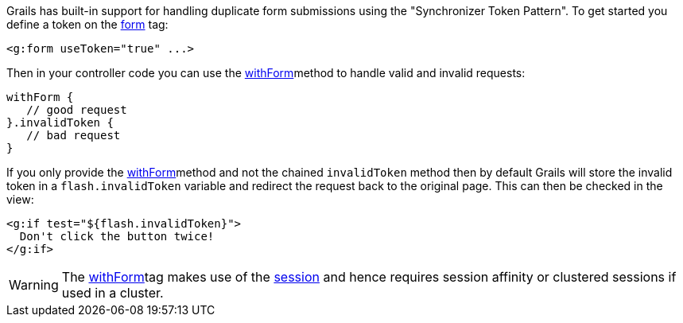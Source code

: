 Grails has built-in support for handling duplicate form submissions using the "Synchronizer Token Pattern". To get started you define a token on the link:../ref/Tags/form.html[form] tag:

[source,xml]
----
<g:form useToken="true" ...>
----

Then in your controller code you can use the link:../ref/Controllers/withForm.html[withForm]method to handle valid and invalid requests:

[source,java]
----
withForm {
   // good request
}.invalidToken {
   // bad request
}
----

If you only provide the link:../ref/Controllers/withForm.html[withForm]method and not the chained `invalidToken` method then by default Grails will store the invalid token in a `flash.invalidToken` variable and redirect the request back to the original page. This can then be checked in the view:

[source,xml]
----
<g:if test="${flash.invalidToken}">
  Don't click the button twice!
</g:if>
----

WARNING: The link:../ref/Controllers/withForm.html[withForm]tag makes use of the link:../ref/Controllers/session.html[session] and hence requires session affinity or clustered sessions if used in a cluster.
